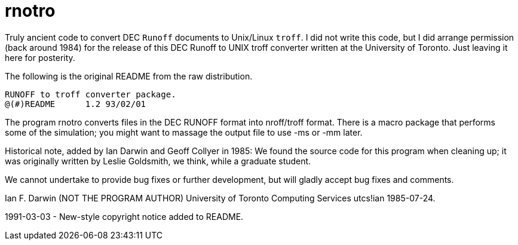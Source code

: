 = rnotro

Truly ancient code to convert DEC `Runoff` documents to Unix/Linux `troff`.
I did not write this code, but I did arrange permission (back around 1984) for the release of
this DEC Runoff to UNIX troff converter written at the University of Toronto.
Just leaving it here for posterity.

The following is the original README from the raw distribution.

	RUNOFF to troff converter package.
	@(#)README	1.2 93/02/01

The program rnotro converts files in the DEC RUNOFF format
into nroff/troff format. There is a macro package that performs
some of the simulation; you might want to massage the output
file to use -ms or -mm later.

Historical note, added by Ian Darwin and Geoff Collyer in 1985:
We found the source code for this program when cleaning up; it was
originally written by Leslie Goldsmith, we think, while a graduate student.

We cannot undertake to provide bug fixes or further development,
but will gladly accept bug fixes and comments.

Ian F. Darwin (NOT THE PROGRAM AUTHOR)
University of Toronto Computing Services
utcs!ian
1985-07-24.

1991-03-03 - New-style copyright notice added to README.

